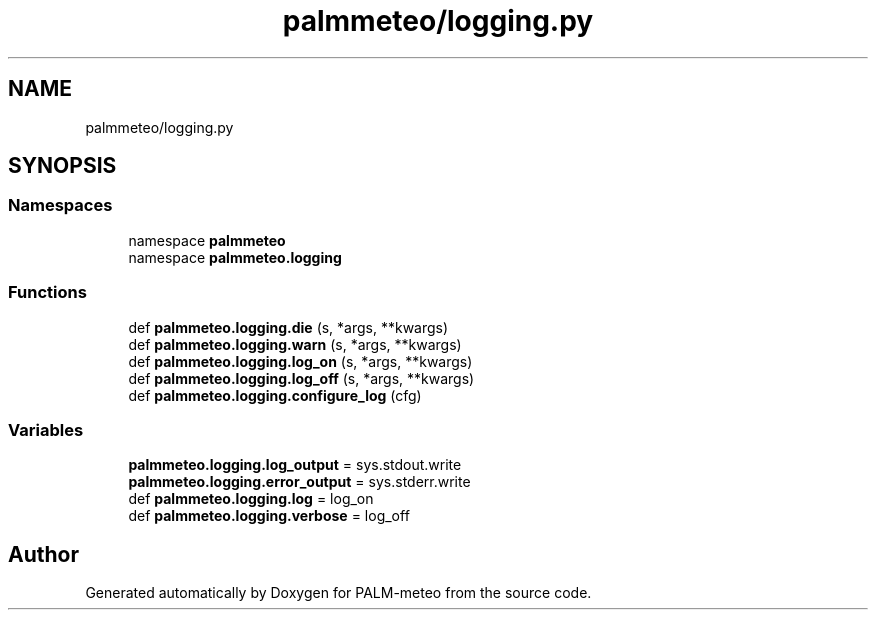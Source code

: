 .TH "palmmeteo/logging.py" 3 "Fri Jun 27 2025" "PALM-meteo" \" -*- nroff -*-
.ad l
.nh
.SH NAME
palmmeteo/logging.py
.SH SYNOPSIS
.br
.PP
.SS "Namespaces"

.in +1c
.ti -1c
.RI "namespace \fBpalmmeteo\fP"
.br
.ti -1c
.RI "namespace \fBpalmmeteo\&.logging\fP"
.br
.in -1c
.SS "Functions"

.in +1c
.ti -1c
.RI "def \fBpalmmeteo\&.logging\&.die\fP (s, *args, **kwargs)"
.br
.ti -1c
.RI "def \fBpalmmeteo\&.logging\&.warn\fP (s, *args, **kwargs)"
.br
.ti -1c
.RI "def \fBpalmmeteo\&.logging\&.log_on\fP (s, *args, **kwargs)"
.br
.ti -1c
.RI "def \fBpalmmeteo\&.logging\&.log_off\fP (s, *args, **kwargs)"
.br
.ti -1c
.RI "def \fBpalmmeteo\&.logging\&.configure_log\fP (cfg)"
.br
.in -1c
.SS "Variables"

.in +1c
.ti -1c
.RI "\fBpalmmeteo\&.logging\&.log_output\fP = sys\&.stdout\&.write"
.br
.ti -1c
.RI "\fBpalmmeteo\&.logging\&.error_output\fP = sys\&.stderr\&.write"
.br
.ti -1c
.RI "def \fBpalmmeteo\&.logging\&.log\fP = log_on"
.br
.ti -1c
.RI "def \fBpalmmeteo\&.logging\&.verbose\fP = log_off"
.br
.in -1c
.SH "Author"
.PP 
Generated automatically by Doxygen for PALM-meteo from the source code\&.
